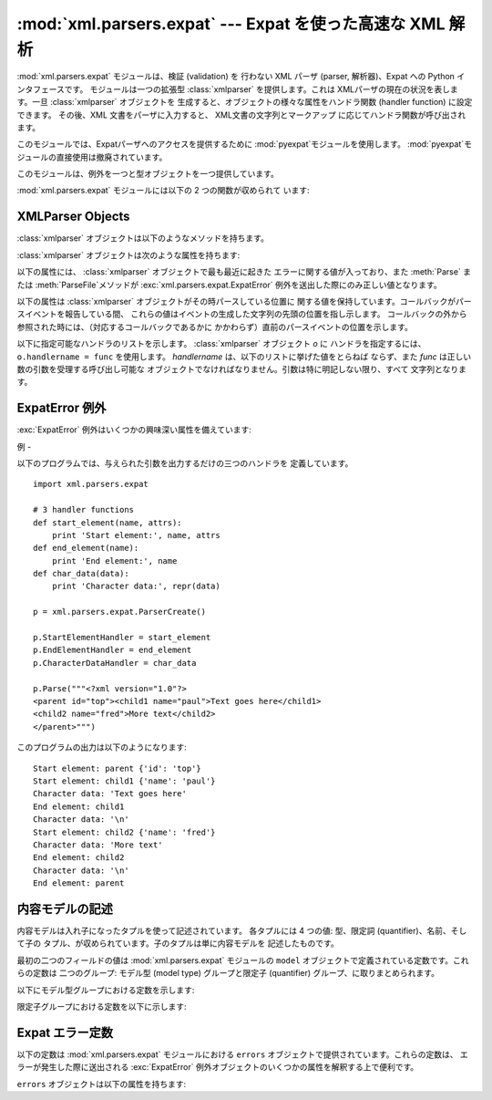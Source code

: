 
:mod:`xml.parsers.expat` --- Expat を使った高速な XML 解析
=================================================

.. module:: xml.parsers.expat
   :synopsis: Expat による、検証を行わない XML パーザへのインタフェース
.. moduleauthor:: Paul Prescod <paul@prescod.net>


.. % Markup notes:
.. % 
.. % Many of the attributes of the XMLParser objects are callbacks.
.. % Since signature information must be presented, these are described
.. % using the methoddesc environment.  Since they are attributes which
.. % are set by client code, in-text references to these attributes
.. % should be marked using the \member macro and should not include the
.. % parentheses used when marking functions and methods.

.. versionadded:: 2.0

.. index:: single: Expat

:mod:`xml.parsers.expat` モジュールは、検証 (validation) を 行わない XML パーザ (parser,
解析器)、Expat への Python インタフェースです。 モジュールは一つの拡張型 :class:`xmlparser` を提供します。これは
XMLパーザの現在の状況を表します。一旦 :class:`xmlparser` オブジェクトを 生成すると、オブジェクトの様々な属性をハンドラ関数
(handler function) に設定できます。 その後、XML 文書をパーザに入力すると、 XML文書の文字列とマークアップ
に応じてハンドラ関数が呼び出されます。

.. index:: module: pyexpat

このモジュールでは、Expatパーザへのアクセスを提供するために :mod:`pyexpat`モジュールを使用します。
:mod:`pyexpat`モジュールの直接使用は撤廃されています。

このモジュールは、例外を一つと型オブジェクトを一つ提供しています。


.. exception:: ExpatError

   Expat がエラーを報告したときに例外を送出します。Expatのエラーを 解釈する上での詳細な情報は、 :ref:`expaterror-objects` の
   "ExpatError Exceptions," を参照してください。


.. exception:: error

   :exc:`ExpatError`への別名です。


.. data:: XMLParserType

   :func:`ParserCreate` 関数から返された戻り値の型を示します。

:mod:`xml.parsers.expat` モジュールには以下の 2 つの関数が収められて います:


.. function:: ErrorString(errno)

   与えられたエラー番号 *errno* を解説する文字列を返します。


.. function:: ParserCreate([encoding[, namespace_separator]])

   新しい :class:`xmlparser` オブジェクトを作成し、返します。 *encoding* が指定されていた場合、XMLデータで使われている
   文字列のエンコード名でなければなりません。Expatは、Pythonのように多くの エンコードをサポートしておらず、またエンコーディングのレパートリを
   拡張することはできません; サポートするエンコードは、UTF-8,  UTF-16, ISO-8859-1 (Latin1), ASCII
   です。*encoding*が 指定されると、文書に対する明示的、非明示的なエンコード指定を 上書き (override) します。

   Expat はオプションで XML 名前空間の処理を行うことができます。 これは引数  *namespace_separator* に値を指定することで
   有効になります。 この値は、1文字の文字列でなければなりません; 文字列が誤った長さ を持つ場合には :exc:`ValueError` が送出されます
   (``None`` は 値の省略と見なされます) 名前空間の処理が可能なとき、名前空間に属する 要素と属性が展開されます。要素のハンドラである
   :attr:`StartElementHandler` と :attr:`EndElementHandler` に渡された
   要素名は、名前空間のURI、名前空間の区切り文字、要素名のローカル部を 連結したものになります。名前空間の区切り文字が 0 バイト  (``chr(0)``)
   の場合、名前空間の URI とローカル部は区切り文字なしで 連結されます。

   たとえば、 *namespace_separator* に空白文字(``' '``)がセットされ、 次のような文書が解析されるとします。 ::

      <?xml version="1.0"?>
      <root xmlns    = "http://default-namespace.org/"
            xmlns:py = "http://www.python.org/ns/">
        <py:elem1 />
        <elem2 xmlns="" />
      </root>

   :attr:`StartElementHandler` は各要素ごとに次のような文字列を受け取ります。 ::

      http://default-namespace.org/ root
      http://www.python.org/ns/ elem1
      elem2


.. seealso::

   `The Expat XML Parser <http://www.libexpat.org/>`_
      Expatプロジェクトのホームページ


.. _xmlparser-objects:

XMLParser Objects
-----------------

:class:`xmlparser` オブジェクトは以下のようなメソッドを持ちます。


.. method:: xmlparser.Parse(data[, isfinal])

   文字列 *data* の内容を解析し、解析されたデータを処理するための 適切な関数を呼び出します。このメソッドを最後に呼び出す時は *isfinal*
   を真にしなければなりません。  *data* は空の文字列を取ることもできます。


.. method:: xmlparser.ParseFile(file)

   *file* オブジェクトから読み込んだXMLデータを解析します。  *file* には :meth:`read(nbytes)` メソッドのみが必要です。
   このメソッドはデータがなくなった場合に空文字列を返さねばなりません。。


.. method:: xmlparser.SetBase(base)

   (XML) 宣言中のシステム識別子中の相対 URI を解決するための、 基底 URI を設定します。相対識別子の解決はアプリケーションに 任されます:
   この値は関数 :func:`ExternalEntityRefHandler` や
   :func:`NotationDeclHandler`、:func:`UnparsedEntityDeclHandler` に引数 *base*
   としてそのまま渡されます。


.. method:: xmlparser.GetBase()

   以前の :meth:`SetBase` によって設定された基底 URI を文字列の形で 返します。:meth:`SetBase`が呼ばれていないときには
   ``None`` を 返します。


.. method:: xmlparser.GetInputContext()

   現在のイベントを発生させた入力データを文字列として返します。 データはテキストの入っているエンティティが持っているエンコードに なります。
   イベントハンドラがアクティブでないときに呼ばれると、戻り値は ``None``となります。

   .. versionadded:: 2.1


.. method:: xmlparser.ExternalEntityParserCreate(context[, encoding])

   親となるパーザで解析された内容が参照している、外部で解析される エンティティを解析するために使える "子の" パーザを作成します。 *context*
   パラメータは、以下に記すように :meth:`ExternalEntityRefHandler`
   ハンドラ関数に渡される文字列でなければなりません。子のパーザは
   :attr:`ordered_attributes`、:attr:`returns_unicode`、 :attr:`specified_attributes`
   が現在のパーザの値に設定されて 生成されます。


.. method:: xmlparser.UseForeignDTD([flag])

   *flag*の値をデフォルトのtrueにすると、Expatは代わりのDTDを ロードするため、すべての引数に:const:`None` を設定して
   :attr:`ExternalEntityRefHandler` を呼び出します。XML文書が 文書型定義を持っていなければ、
   :attr:`ExternalEntityRefHandler`  が呼び出しますが、:attr:`StartDoctypeDeclHandler` と
   :attr:`EndDoctypeDeclHandler`は呼び出されません。

   *flag* にfalseを与えると、メソッドが前回呼ばれた時のtrueの 設定が解除されますが、他には何も起こりません。

   このメソッドは :meth:`Parse` または :meth:`ParseFile` メソッドが呼び出される前にだけ呼び出されます;これら2つのメソッドの
   どちらかが呼び出されたあとにメソッドが呼ばれると、 :attr:`code` に 定数
   :const:`errors.XML_ERROR_CANT_CHANGE_FEATURE_ONCE_PARSING` が 設定されて例外
   :exc:`ExpatError` が送出されます。

   .. versionadded:: 2.3

:class:`xmlparser` オブジェクトは次のような属性を持ちます:


.. attribute:: xmlparser.buffer_size

   :attr:`buffer_text` が真の時に使われるバッファのサイズです。 この値は変更できません。

   .. versionadded:: 2.3


.. attribute:: xmlparser.buffer_text

   この値を真にすると、:class:`xmlparser` オブジェクトが Expatから返された
   もとの内容をバッファに保持するようになります。これにより可能なときに 何度も :meth:`CharacterDataHandler`
   を呼び出してしまうようなことを 避けることができます。Expatは通常、文字列のデータを行末ごと大量に破棄
   するため、かなりパフォーマンスを改善できるはずです。この属性はデフォルト では偽で、いつでも変更可能です。

   .. versionadded:: 2.3


.. attribute:: xmlparser.buffer_used

   :attr:`buffer_text` が利用可能なとき、バッファに保持されたバイト数です。
   これらのバイトはUTF-8でエンコードされたテキストを表します。この属性は :attr:`buffer_text` が偽の時には意味がありません。

   .. versionadded:: 2.3


.. attribute:: xmlparser.ordered_attributes

   この属性をゼロ以外の整数にすると、報告される(XMLノードの) 属性を 辞書型ではなくリスト型にします。属性は文書のテキスト中の出現順で示されます。
   それぞれの属性は、2つのリストのエントリ: 属性名とその値、が与えられます。 (このモジュールの古いバージョンでも、同じフォーマットが使われています。)
   デフォルトでは、この属性はデフォルトでは偽となりますが、 いつでも変更可能です。

   .. versionadded:: 2.1


.. attribute:: xmlparser.returns_unicode

   この属性をゼロ以外の整数にすると、ハンドラ関数に Unicode 文字列が 渡されます。 :attr:`returns_unicode` が
   :const:`False` の時には、UTF-8でエンコード されたデータを含む 8 ビット文字列がハンドラに渡されます。Pythonがユニコード
   サポートつきでビルドされている場合、この値はデフォルトで:const:`True`です。

   .. versionchanged:: 1.6
      戻り値の型がいつでも変更できるように変更されたはずです.


.. attribute:: xmlparser.specified_attributes

   ゼロ以外の整数にすると、パーザは文書のインスタンスで特定される 属性だけを報告し、属性宣言から導出された属性は報告しないようになります。
   この属性が指定されたアプリケーションでは、XMLプロセッサの振る舞いに 関する標準に従うために必要とされる (文書型) 宣言によって、どのような
   付加情報が利用できるのかということについて特に注意を払わなければなりません。 デフォルトで、この属性は偽となりますが、いつでも変更可能です。

   .. versionadded:: 2.1

以下の属性には、 :class:`xmlparser` オブジェクトで最も最近に起きた エラーに関する値が入っており、また :meth:`Parse` または
:meth:`ParseFile`メソッドが :exc:`xml.parsers.expat.ExpatError`
例外を送出した際にのみ正しい値となります。


.. attribute:: xmlparser.ErrorByteIndex

   エラーが発生したバイトのインデクスです。


.. attribute:: xmlparser.ErrorCode

   エラーを特定する数値によるコードです。この値は:func:`ErrorString` に 渡したり、 ``errors``
   オブジェクトで定義された内容と比較できます。


.. attribute:: xmlparser.ErrorColumnNumber

   エラーの発生したカラム番号です。


.. attribute:: xmlparser.ErrorLineNumber

   エラーの発生した行番号です。

以下の属性は :class:`xmlparser` オブジェクトがその時パースしている位置に
関する値を保持しています。コールバックがパースイベントを報告している間、 これらの値はイベントの生成した文字列の先頭の位置を指し示します。
コールバックの外から参照された時には、（対応するコールバックであるかに かかわらず）直前のパースイベントの位置を示します。

.. versionadded:: 2.4


.. attribute:: xmlparser.CurrentByteIndex

   パーサへの入力の、現在のバイトインデックス。


.. attribute:: xmlparser.CurrentColumnNumber

   パーサへの入力の、現在のカラム番号。


.. attribute:: xmlparser.CurrentLineNumber

   パーサへの入力の、現在の行番号。

以下に指定可能なハンドラのリストを示します。 :class:`xmlparser` オブジェクト *o* に
ハンドラを指定するには、``o.handlername = func`` を使用します。 *handlername* は、以下のリストに挙げた値をとらねば
ならず、また *func* は正しい数の引数を受理する呼び出し可能な オブジェクトでなければなりません。引数は特に明記しない限り、すべて 文字列となります。


.. method:: xmlparser.XmlDeclHandler(version, encoding, standalone)

   XML 宣言が解析された時に呼ばれます。XML宣言とは、XML勧告の適用 バージョン (オプション)、文書テキストのエンコード、そしてオプションの
   "スタンドアロン" の宣言です。 *version* と *encoding* は :attr:`returns_unicode`
   属性によって指示された型を示す文字列となり、 *standalone* は、文書がスタンドアロンであると宣言される場合には
   ``1``に、文書がスタンドアロンでない場合には ``0`` に、 スタンドアロン宣言を省略する場合には ``-1`` になります。 このハンドラは Expat
   のバージョン1.95.0以降のみ使用できます。

   .. versionadded:: 2.1


.. method:: xmlparser.StartDoctypeDeclHandler(doctypeName, systemId, publicId, has_internal_subset)

   Expatが文書型宣言``<!DOCTYPE ...``)を解析し始めたときに 呼び出されます。*doctypeName* は、与えられた値がそのまま
   Expat に提供されます。*systemId* と *publicId* パラメタが 指定されている場合、それぞれシステムと公開識別子を与えます。
   省略する時には``None`` にします。文書が内部的な文書宣言のサブセット (internal document declaration subset)
   を持つか、サブセット自体の 場合、*has_internal_subset* は true になります。 このハンドラには、Expat version
   1.2以上が必要です。


.. method:: xmlparser.EndDoctypeDeclHandler()

   Expatが文書型宣言の解析を終えたときに呼び出されます。 このハンドラには、Expat version 1.2以上が必要です。


.. method:: xmlparser.ElementDeclHandler(name, model)

   それぞれの要素型宣言ごとに呼び出されます。*name*は要素型の名前であり、 *model* は内容モデル (content model) の表現です。

.. % -------------


.. method:: xmlparser.AttlistDeclHandler(elname, attname, type, default, required)

   ひとつの要素型で宣言される属性ごとに呼び出されます。属性リストの宣言が 3つの属性を宣言したとすると、このハンドラはひとつの属性に1度づつ、
   3度呼び出されます。 *elname* は要素名であり、これに対して宣言が適用され、*attname*が 宣言された属性名となります。
   属性型は文字列で、*type* として渡され ます; 取りえる値は、``'CDATA'``, ``'ID'``,``'IDREF'``, ... です。
   *default*は、属性が文書のインスタンスによって指定されていないときに 使用されるデフォルト値を与えます。デフォルト値(``#IMPLIED``
   values)が 存在しないときには``None``を与えます。文書のインスタンスによって属性値が
   与えられる必要のあるときには*required*がtrueになります。 このメソッドはExpat version 1.95.0 以上が必要です。


.. method:: xmlparser.StartElementHandler(name, attributes)

   要素の開始を処理するごとに呼び出されます。*name* は要素名を格納した 文字列で、*attributes* はその値に属性名を対応付ける辞書型です。


.. method:: xmlparser.EndElementHandler(name)

   要素の終端を処理するごとに呼び出されます。


.. method:: xmlparser.ProcessingInstructionHandler(target, data)

   Called for every processing instruction. 処理命令を処理するごとに呼び出されます。


.. method:: xmlparser.CharacterDataHandler(data)

   文字データを処理するときに呼びだされます。このハンドラは通常の文字データ、 CDATAセクション、無視できる空白文字列のために呼び出されます。
   これらを識別しなければならないアプリケーションは、要求された情報を 収集するために :attr:`StartCdataSectionHandler`,
   :attr:`EndCdataSectionHandler`, and :attr:`ElementDeclHandler`コールバックメソッドを使用できます。


.. method:: xmlparser.UnparsedEntityDeclHandler(entityName, base, systemId, publicId, notationName)

   解析されていない (NDATA) エンティティ宣言を処理するために呼び出されます。 このハンドラは Expat
   ライブラリのバージョン1.2のためだけに存在します; より最近のバージョンでは、 代わりに:attr:`EntityDeclHandler`を使用してください
   (根底にある Expat ライブラリ内の関数は、撤廃されたものであると宣言されています)。


.. method:: xmlparser.EntityDeclHandler(entityName, is_parameter_entity, value, base, systemId, publicId, notationName)

   エンティティ宣言ごとに呼び出されます。パラメタと内部エンティティに ついて、*value* はエンティティ宣言の宣言済みの内容を与える文字列 となります;
   外部エンティティの時には``None`` となります。解析済み エンティティの場合、*notationName* パラメタは ``None`` となり、
   解析されていないエンティティの時には記法 (notation) 名となります。 *is_parameter_entity*
   は、エンティティがパラメタエンティティの 場合真に、一般エンティティ (general entitiy) の場合には偽になります
   (ほとんどのアプリケーションでは、一般エンティティのことしか気に する必要がありません)。 このハンドラは Expat ライブラリのバージョン1.95.0
   以降でのみ使用できます。

   .. versionadded:: 2.1


.. method:: xmlparser.NotationDeclHandler(notationName, base, systemId, publicId)

   記法の宣言 (notation declaration) で呼び出されます。 *notationName*, *base*, *systemId*, および
   *publicId*  を与える場合、文字列にします。public な識別子が省略された場合、 *publicId* は ``None`` になります。


.. method:: xmlparser.StartNamespaceDeclHandler(prefix, uri)

   要素が名前空間宣言を含んでいる場合に呼び出されます。名前空間宣言は、 宣言が配置されている要素に対して :attr:`StartElementHandler`
   が 呼び出される前に処理されます。


.. method:: xmlparser.EndNamespaceDeclHandler(prefix)

   名前空間宣言を含んでいたエレメントの終了タグに到達したときに 呼び出されます。このハンドラは、要素に関する名前空間宣言ごとに、
   :attr:`StartNamespaceDeclHandler` とは逆の順番で一度だけ呼び 出され、各名前空間宣言のスコープが開始されたことを示します。
   このハンドラは、要素が終了する際、対応する :attr:`EndElementHandler` が呼ばれた後に呼び出されます。


.. method:: xmlparser.CommentHandler(data)

   コメントで呼び出されます。*data* はコメントのテキストで、 先頭の '``<!-``\ ``-``' と末尾の '``-``\ ``->``'
   を除きます。


.. method:: xmlparser.StartCdataSectionHandler()

   CDATA セクションの開始時に呼び出されます。CDATA セクションの 構文的な開始と終了位置を識別できるようにするには、このハンドラと
   :attr:`EndCdataSectionHandler` が必要です。


.. method:: xmlparser.EndCdataSectionHandler()

   CDATA セクションの終了時に呼び出されます。


.. method:: xmlparser.DefaultHandler(data)

   XML 文書中で、適用可能なハンドラが指定されていない 文字すべてに対して呼び出されます。この文字とは、検出されたことが
   報告されるが、ハンドラは指定されていないような コンストラクト (construct) の一部である文字を意味します。


.. method:: xmlparser.DefaultHandlerExpand(data)

   :func:`DefaultHandler` と同じですが、内部エンティティの 展開を禁止しません。エンティティ参照はデフォルトハンドラに 渡されません。


.. method:: xmlparser.NotStandaloneHandler()

   XML 文書がスタンドアロンの文書として宣言されていない場合に呼び出されます。 外部サブセットやパラメタエンティティへの参照が存在するが、XML 宣言が XML
   宣言中で standalone 変数を ``yes`` に設定していない場合に 起きます。このハンドラが ``0`` を返すと、パーザは
   :const:`XML_ERROR_NOT_STANDALONE` を送出します。 このハンドラが設定されていなければ、パーザは前述の事態で
   例外を送出しません。


.. method:: xmlparser.ExternalEntityRefHandler(context, base, systemId, publicId)

   外部エンティティの参照時に呼び出されます。*base* は現在の基底 (base) で、以前の :meth:`SetBase` で設定された値になっています。
   public、および system の識別子である、*systemId* と*publicId* が指定されている場合、値は文字列です; public
   識別子が指定されていない 場合、 *publicId* は ``None`` になります。 *context*
   の値は不明瞭なものであり、以下に記述するようにしか 使ってはなりません。

   外部エンティティが解析されるようにするには、このハンドラを実装 しなければなりません。このハンドラは、
   ``ExternalEntityParserCreate(context)`` を使って 適切なコールバックを指定し、子パーザを生成して、
   エンティティを解析する役割を担います。このハンドラは整数を 返さねばなりません;  ``0`` を返した場合、パーザは
   :const:`XML_ERROR_EXTERNAL_ENTITY_HANDLING` エラーを送出します。 そうでないばあい、解析を継続します。

   このハンドラが与えられておらず、 :attr:`DefaultHandler` コールバックが指定されていれば、
   外部エンティティは:attr:`DefaultHandler` で報告されます。


.. _expaterror-objects:

ExpatError 例外
-------------

.. sectionauthor:: Fred L. Drake, Jr. <fdrake@acm.org>


:exc:`ExpatError` 例外はいくつかの興味深い属性を備えています:


.. attribute:: ExpatError.code

   特定のエラーにおける Expat の内部エラー番号です。この値は このモジュールの``errors`` オブジェクトで定義されている
   定数のいずれかに一致します。

   .. versionadded:: 2.1


.. attribute:: ExpatError.lineno

   エラーが検出された場所の行番号です。最初の行の番号は ``1`` です。

   .. versionadded:: 2.1


.. attribute:: ExpatError.offset

   エラーが発生した場所の行内でのオフセットです。最初のカラムの番号は ``0`` です。

   .. versionadded:: 2.1


.. _expat-example:

例
-

以下のプログラムでは、与えられた引数を出力するだけの三つのハンドラを 定義しています。 ::

   import xml.parsers.expat

   # 3 handler functions
   def start_element(name, attrs):
       print 'Start element:', name, attrs
   def end_element(name):
       print 'End element:', name
   def char_data(data):
       print 'Character data:', repr(data)

   p = xml.parsers.expat.ParserCreate()

   p.StartElementHandler = start_element
   p.EndElementHandler = end_element
   p.CharacterDataHandler = char_data

   p.Parse("""<?xml version="1.0"?>
   <parent id="top"><child1 name="paul">Text goes here</child1>
   <child2 name="fred">More text</child2>
   </parent>""")

このプログラムの出力は以下のようになります::

   Start element: parent {'id': 'top'}
   Start element: child1 {'name': 'paul'}
   Character data: 'Text goes here'
   End element: child1
   Character data: '\n'
   Start element: child2 {'name': 'fred'}
   Character data: 'More text'
   End element: child2
   Character data: '\n'
   End element: parent


.. _expat-content-models:

内容モデルの記述
--------

.. sectionauthor:: Fred L. Drake, Jr. <fdrake@acm.org>


内容モデルは入れ子になったタプルを使って記述されています。 各タプルには 4 つの値: 型、限定詞 (quantifier)、名前、そして子の
タプル、が収められています。子のタプルは単に内容モデルを 記述したものです。

最初の二つのフィールドの値は :mod:`xml.parsers.expat` モジュールの ``model``
オブジェクトで定義されている定数です。これらの定数は 二つのグループ: モデル型 (model type) グループと限定子 (quantifier)
グループ、に取りまとめられます。

以下にモデル型グループにおける定数を示します:


.. data:: XML_CTYPE_ANY
   :noindex:

   モデル名で指定された要素は ``ANY`` の内容モデルを持つと 宣言されます。


.. data:: XML_CTYPE_CHOICE
   :noindex:

   指定されたエレメントはいくつかのオプションから選択できるようになって います; ``(A | B | C)`` のような内容モデルで用いられます。


.. data:: XML_CTYPE_EMPTY
   :noindex:

   ``EMPTY`` であると宣言されている要素はこのモデル型を持ちます。


.. data:: XML_CTYPE_MIXED
   :noindex:


.. data:: XML_CTYPE_NAME
   :noindex:


.. data:: XML_CTYPE_SEQ
   :noindex:

   順々に続くようなモデルの系列を表すモデルがこのモデル型で表されます。 ``(A, B, C)`` のようなモデルで用いられます。

限定子グループにおける定数を以下に示します:


.. data:: XML_CQUANT_NONE
   :noindex:

   修飾子 (modifier) が指定されていません。従って ``A`` のように、 厳密に一つだけです。


.. data:: XML_CQUANT_OPT
   :noindex:

   このモデルはオプションです: ``A?`` のように、一つか全くないかです。


.. data:: XML_CQUANT_PLUS
   :noindex:

   このモデルは (``A+`` のように) 一つかそれ以上あります。


.. data:: XML_CQUANT_REP
   :noindex:

   このモデルは ``A*`` のようにゼロ回以上あります。


.. _expat-errors:

Expat エラー定数
-----------

以下の定数は :mod:`xml.parsers.expat` モジュールにおける ``errors`` オブジェクトで提供されています。これらの定数は、
エラーが発生した際に送出される :exc:`ExpatError` 例外オブジェクトのいくつかの属性を解釈する上で便利です。

``errors`` オブジェクトは以下の属性を持ちます:


.. data:: XML_ERROR_ASYNC_ENTITY
   :noindex:


.. data:: XML_ERROR_ATTRIBUTE_EXTERNAL_ENTITY_REF
   :noindex:

   属性値中のエンティティ参照が、内部エンティティではなく外部エンティティ を参照しました。


.. data:: XML_ERROR_BAD_CHAR_REF
   :noindex:

   文字参照が、XML では正しくない (illegal) 文字を参照しました (例えば ``0`` や '``&#0;``')。


.. data:: XML_ERROR_BINARY_ENTITY_REF
   :noindex:

   エンティティ参照が、記法 (notation) つきで宣言されている エンティティを参照したため、解析できません。


.. data:: XML_ERROR_DUPLICATE_ATTRIBUTE
   :noindex:

   一つの属性が一つの開始タグ内に一度より多く使われています。


.. data:: XML_ERROR_INCORRECT_ENCODING
   :noindex:


.. data:: XML_ERROR_INVALID_TOKEN
   :noindex:

   入力されたバイトが文字に適切に関連付けできない際に送出されます; 例えば、UTF-8 入力ストリームにおける NUL バイト (値 ``0``)  などです。


.. data:: XML_ERROR_JUNK_AFTER_DOC_ELEMENT
   :noindex:

   空白以外の何かがドキュメント要素の後にあります。


.. data:: XML_ERROR_MISPLACED_XML_PI
   :noindex:

   入力データの先頭以外の場所に XML 定義が見つかりました。


.. data:: XML_ERROR_NO_ELEMENTS
   :noindex:

   このドキュメントには要素が入っていません (XML では全てのドキュメントは 確実にトップレベルの要素を一つ持つよう要求しています)。


.. data:: XML_ERROR_NO_MEMORY
   :noindex:

   Expat が内部メモリを確保できませんでした。


.. data:: XML_ERROR_PARAM_ENTITY_REF
   :noindex:

   パラメタエンティティが許可されていない場所で見つかりました。


.. data:: XML_ERROR_PARTIAL_CHAR
   :noindex:

   入力に不完全な文字が見つかりました。


.. data:: XML_ERROR_RECURSIVE_ENTITY_REF
   :noindex:

   エンティティ参照中に、同じエンティティへの別の参照が入っていました; おそらく違う名前で参照しているか、間接的に参照しています。


.. data:: XML_ERROR_SYNTAX
   :noindex:

   何らかの仕様化されていない構文エラーに遭遇しました。


.. data:: XML_ERROR_TAG_MISMATCH
   :noindex:

   終了タグが最も内側で開かれている開始タグに一致しません。


.. data:: XML_ERROR_UNCLOSED_TOKEN
   :noindex:

   何らかの (開始タグのような) トークン が閉じられないまま、 ストリームの終端や次のトークンに遭遇しました。


.. data:: XML_ERROR_UNDEFINED_ENTITY
   :noindex:

   定義されていないエンティティへの参照が行われました。


.. data:: XML_ERROR_UNKNOWN_ENCODING
   :noindex:

   ドキュメントのエンコードが Expat でサポートされていません。


.. data:: XML_ERROR_UNCLOSED_CDATA_SECTION
   :noindex:

   CDATAセクションが閉じられていません。


.. data:: XML_ERROR_EXTERNAL_ENTITY_HANDLING
   :noindex:


.. data:: XML_ERROR_NOT_STANDALONE
   :noindex:

   XML文書が"standalone"だと宣言されており :attr:`NotStandaloneHandler` が設定され ``0``が
   返されているにもかかわらず、パーサは"standalone"では ないと判別しました。


.. data:: XML_ERROR_UNEXPECTED_STATE
   :noindex:


.. data:: XML_ERROR_ENTITY_DECLARED_IN_PE
   :noindex:


.. data:: XML_ERROR_FEATURE_REQUIRES_XML_DTD
   :noindex:

   その操作を完了するにはDTDのサポートが必要ですが、ExpatがDTDの サポートをしない設定になっています。これは
   :mod:`xml.parsers.expat` モジュールの標準的なビルドでは報告されません。


.. data:: XML_ERROR_CANT_CHANGE_FEATURE_ONCE_PARSING
   :noindex:

   パースが始まったあとで動作の変更が要求されました。これはパースが 開始される前にのみ変更可能です。（現在のところ） :meth:`UseForeignDTD`
   によってのみ送出されます。


.. data:: XML_ERROR_UNBOUND_PREFIX
   :noindex:

   名前空間の処理を有効すると宣言されていないプレフィックスが見つかります。


.. data:: XML_ERROR_UNDECLARING_PREFIX
   :noindex:

   XML文書はプレフィックスに対応した名前空間宣言を削除しようとしました。


.. data:: XML_ERROR_INCOMPLETE_PE
   :noindex:

   パラメータエンティティは不完全なマークアップを含んでいます。


.. data:: XML_ERROR_XML_DECL
   :noindex:

   XML文書中に要素がありません。


.. data:: XML_ERROR_TEXT_DECL
   :noindex:

   外部エンティティ中のテキスト宣言にエラーがあります。


.. data:: XML_ERROR_PUBLICID
   :noindex:

   パブリックID中に許可されていない文字があります。


.. data:: XML_ERROR_SUSPENDED
   :noindex:

   要求された操作は一時停止されたパーサで行われていますが、 許可されていない操作です。このエラーは追加の入力を
   行なおうとしている場合、もしくはパーサが停止しようと している場合にも送出されます。


.. data:: XML_ERROR_NOT_SUSPENDED
   :noindex:

   パーサを一時停止しようとしましたが、停止されませんでした。


.. data:: XML_ERROR_ABORTED
   :noindex:

   Pythonアプリケーションには通知されません。


.. data:: XML_ERROR_FINISHED
   :noindex:

   要求された操作で、パース対象となる入力が完了したと判断 しましたが、入力は受理されませんでした。このエラーは
   追加の入力を行なおうとしている場合、もしくはパーサが 停止しようとしている場合に送出されます。


.. data:: XML_ERROR_SUSPEND_PE
   :noindex:

